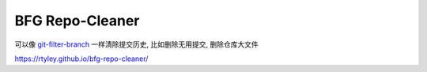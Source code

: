 BFG Repo-Cleaner
================

可以像 `git-filter-branch <http://git-scm.com/docs/git-filter-branch>`_ 一样清除提交历史,
比如删除无用提交, 删除仓库大文件

https://rtyley.github.io/bfg-repo-cleaner/
